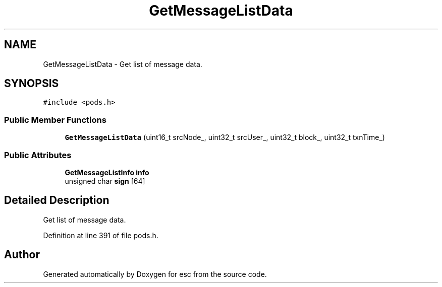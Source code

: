 .TH "GetMessageListData" 3 "Tue Jun 19 2018" "esc" \" -*- nroff -*-
.ad l
.nh
.SH NAME
GetMessageListData \- Get list of message data\&.  

.SH SYNOPSIS
.br
.PP
.PP
\fC#include <pods\&.h>\fP
.SS "Public Member Functions"

.in +1c
.ti -1c
.RI "\fBGetMessageListData\fP (uint16_t srcNode_, uint32_t srcUser_, uint32_t block_, uint32_t txnTime_)"
.br
.in -1c
.SS "Public Attributes"

.in +1c
.ti -1c
.RI "\fBGetMessageListInfo\fP \fBinfo\fP"
.br
.ti -1c
.RI "unsigned char \fBsign\fP [64]"
.br
.in -1c
.SH "Detailed Description"
.PP 
Get list of message data\&. 
.PP
Definition at line 391 of file pods\&.h\&.

.SH "Author"
.PP 
Generated automatically by Doxygen for esc from the source code\&.
